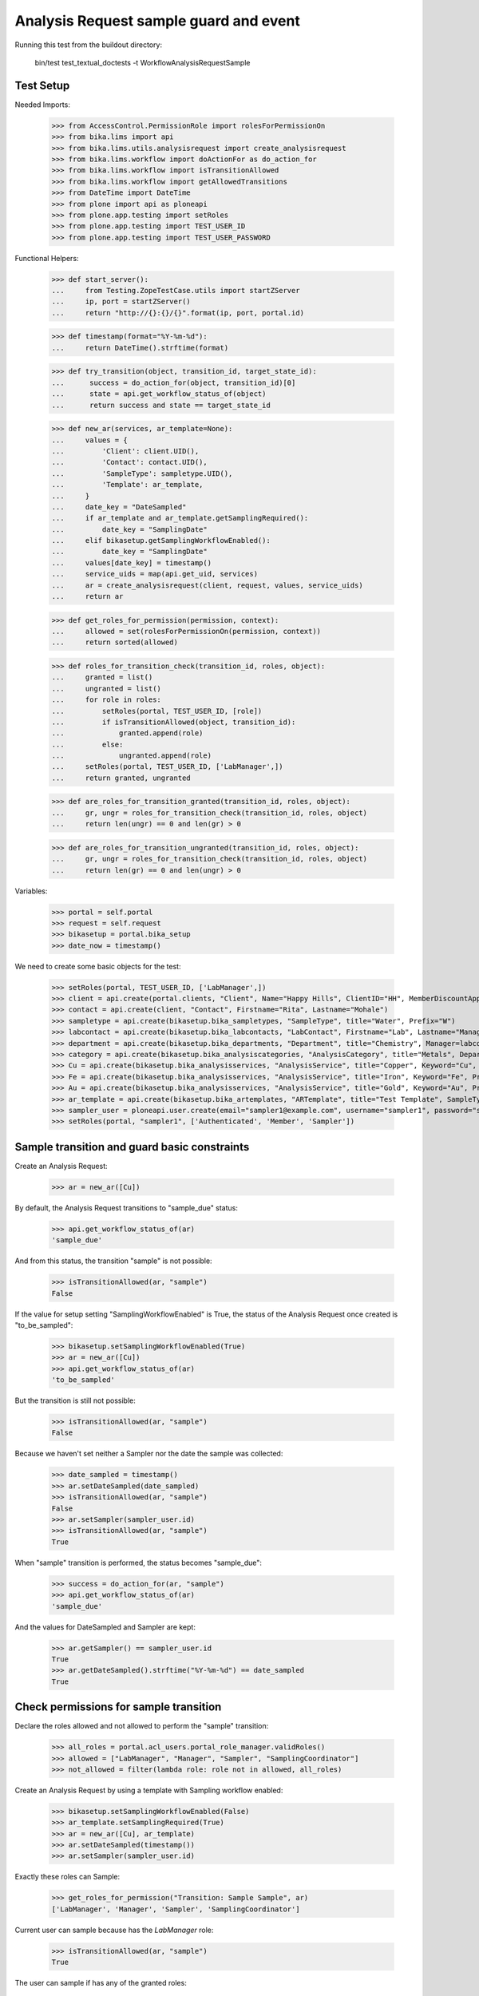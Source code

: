 Analysis Request sample guard and event
=======================================

Running this test from the buildout directory:

    bin/test test_textual_doctests -t WorkflowAnalysisRequestSample

Test Setup
----------

Needed Imports:

    >>> from AccessControl.PermissionRole import rolesForPermissionOn
    >>> from bika.lims import api
    >>> from bika.lims.utils.analysisrequest import create_analysisrequest
    >>> from bika.lims.workflow import doActionFor as do_action_for
    >>> from bika.lims.workflow import isTransitionAllowed
    >>> from bika.lims.workflow import getAllowedTransitions
    >>> from DateTime import DateTime
    >>> from plone import api as ploneapi
    >>> from plone.app.testing import setRoles
    >>> from plone.app.testing import TEST_USER_ID
    >>> from plone.app.testing import TEST_USER_PASSWORD

Functional Helpers:

    >>> def start_server():
    ...     from Testing.ZopeTestCase.utils import startZServer
    ...     ip, port = startZServer()
    ...     return "http://{}:{}/{}".format(ip, port, portal.id)

    >>> def timestamp(format="%Y-%m-%d"):
    ...     return DateTime().strftime(format)

    >>> def try_transition(object, transition_id, target_state_id):
    ...      success = do_action_for(object, transition_id)[0]
    ...      state = api.get_workflow_status_of(object)
    ...      return success and state == target_state_id

    >>> def new_ar(services, ar_template=None):
    ...     values = {
    ...         'Client': client.UID(),
    ...         'Contact': contact.UID(),
    ...         'SampleType': sampletype.UID(),
    ...         'Template': ar_template,
    ...     }
    ...     date_key = "DateSampled"
    ...     if ar_template and ar_template.getSamplingRequired():
    ...         date_key = "SamplingDate"
    ...     elif bikasetup.getSamplingWorkflowEnabled():
    ...         date_key = "SamplingDate"
    ...     values[date_key] = timestamp()
    ...     service_uids = map(api.get_uid, services)
    ...     ar = create_analysisrequest(client, request, values, service_uids)
    ...     return ar

    >>> def get_roles_for_permission(permission, context):
    ...     allowed = set(rolesForPermissionOn(permission, context))
    ...     return sorted(allowed)

    >>> def roles_for_transition_check(transition_id, roles, object):
    ...     granted = list()
    ...     ungranted = list()
    ...     for role in roles:
    ...         setRoles(portal, TEST_USER_ID, [role])
    ...         if isTransitionAllowed(object, transition_id):
    ...             granted.append(role)
    ...         else:
    ...             ungranted.append(role)
    ...     setRoles(portal, TEST_USER_ID, ['LabManager',])
    ...     return granted, ungranted

    >>> def are_roles_for_transition_granted(transition_id, roles, object):
    ...     gr, ungr = roles_for_transition_check(transition_id, roles, object)
    ...     return len(ungr) == 0 and len(gr) > 0

    >>> def are_roles_for_transition_ungranted(transition_id, roles, object):
    ...     gr, ungr = roles_for_transition_check(transition_id, roles, object)
    ...     return len(gr) == 0 and len(ungr) > 0

Variables:

    >>> portal = self.portal
    >>> request = self.request
    >>> bikasetup = portal.bika_setup
    >>> date_now = timestamp()

We need to create some basic objects for the test:

    >>> setRoles(portal, TEST_USER_ID, ['LabManager',])
    >>> client = api.create(portal.clients, "Client", Name="Happy Hills", ClientID="HH", MemberDiscountApplies=True)
    >>> contact = api.create(client, "Contact", Firstname="Rita", Lastname="Mohale")
    >>> sampletype = api.create(bikasetup.bika_sampletypes, "SampleType", title="Water", Prefix="W")
    >>> labcontact = api.create(bikasetup.bika_labcontacts, "LabContact", Firstname="Lab", Lastname="Manager")
    >>> department = api.create(bikasetup.bika_departments, "Department", title="Chemistry", Manager=labcontact)
    >>> category = api.create(bikasetup.bika_analysiscategories, "AnalysisCategory", title="Metals", Department=department)
    >>> Cu = api.create(bikasetup.bika_analysisservices, "AnalysisService", title="Copper", Keyword="Cu", Price="15", Category=category.UID(), Accredited=True)
    >>> Fe = api.create(bikasetup.bika_analysisservices, "AnalysisService", title="Iron", Keyword="Fe", Price="10", Category=category.UID())
    >>> Au = api.create(bikasetup.bika_analysisservices, "AnalysisService", title="Gold", Keyword="Au", Price="20", Category=category.UID())
    >>> ar_template = api.create(bikasetup.bika_artemplates, "ARTemplate", title="Test Template", SampleType=sampletype)
    >>> sampler_user = ploneapi.user.create(email="sampler1@example.com", username="sampler1", password="secret", properties=dict(fullname="Sampler 1"))
    >>> setRoles(portal, "sampler1", ['Authenticated', 'Member', 'Sampler'])


Sample transition and guard basic constraints
---------------------------------------------

Create an Analysis Request:

    >>> ar = new_ar([Cu])

By default, the Analysis Request transitions to "sample_due" status:

    >>> api.get_workflow_status_of(ar)
    'sample_due'

And from this status, the transition "sample" is not possible:

    >>> isTransitionAllowed(ar, "sample")
    False

If the value for setup setting "SamplingWorkflowEnabled" is True, the status
of the Analysis Request once created is "to_be_sampled":

    >>> bikasetup.setSamplingWorkflowEnabled(True)
    >>> ar = new_ar([Cu])
    >>> api.get_workflow_status_of(ar)
    'to_be_sampled'

But the transition is still not possible:

    >>> isTransitionAllowed(ar, "sample")
    False

Because we haven't set neither a Sampler nor the date the sample was collected:

    >>> date_sampled = timestamp()
    >>> ar.setDateSampled(date_sampled)
    >>> isTransitionAllowed(ar, "sample")
    False
    >>> ar.setSampler(sampler_user.id)
    >>> isTransitionAllowed(ar, "sample")
    True

When "sample" transition is performed, the status becomes "sample_due":

    >>> success = do_action_for(ar, "sample")
    >>> api.get_workflow_status_of(ar)
    'sample_due'

And the values for DateSampled and Sampler are kept:

    >>> ar.getSampler() == sampler_user.id
    True
    >>> ar.getDateSampled().strftime("%Y-%m-%d") == date_sampled
    True


Check permissions for sample transition
---------------------------------------

Declare the roles allowed and not allowed to perform the "sample" transition:

    >>> all_roles = portal.acl_users.portal_role_manager.validRoles()
    >>> allowed = ["LabManager", "Manager", "Sampler", "SamplingCoordinator"]
    >>> not_allowed = filter(lambda role: role not in allowed, all_roles)

Create an Analysis Request by using a template with Sampling workflow enabled:

    >>> bikasetup.setSamplingWorkflowEnabled(False)
    >>> ar_template.setSamplingRequired(True)
    >>> ar = new_ar([Cu], ar_template)
    >>> ar.setDateSampled(timestamp())
    >>> ar.setSampler(sampler_user.id)

Exactly these roles can Sample:

    >>> get_roles_for_permission("Transition: Sample Sample", ar)
    ['LabManager', 'Manager', 'Sampler', 'SamplingCoordinator']

Current user can sample because has the `LabManager` role:

    >>> isTransitionAllowed(ar, "sample")
    True

The user can sample if has any of the granted roles:

    >>> are_roles_for_transition_granted("sample", allowed, ar)
    True

But not if the user has the rest of the roles:

    >>> are_roles_for_transition_ungranted("sample", not_allowed, ar)
    True

Reset the roles for current user:

    >>> setRoles(portal, TEST_USER_ID, ['LabManager',])
